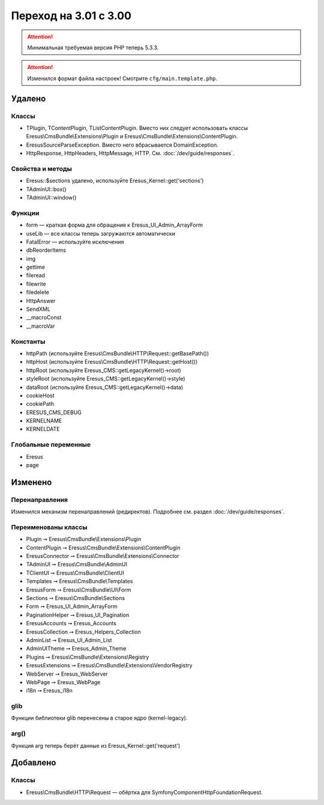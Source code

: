 Переход на 3.01 с 3.00
======================

.. attention::
   Минимальная требуемая версия PHP теперь 5.3.3.

.. attention::
   Изменился формат файла настроек! Смотрите ``cfg/main.template.php``.

Удалено
-------

Классы
^^^^^^

- TPlugin, TContentPlugin, TListContentPlugin. Вместо них следует использовать классы
  Eresus\\CmsBundle\\Extensions\\Plugin и Eresus\\CmsBundle\\Extensions\\ContentPlugin.
- EresusSourceParseException. Вместо него вбрасывается DomainException.
- HttpResponse, HttpHeaders, HttpMessage, HTTP. См. :doc:`/dev/guide/responses`.

Свойства и методы
^^^^^^^^^^^^^^^^^

- Eresus::$sections удалено, используйте Eresus_Kernel::get('sections')
- TAdminUI::box()
- TAdminUI::window()

Функции
^^^^^^^

- form — краткая форма для обращения к Eresus_UI_Admin_ArrayForm
- useLib — все классы теперь загружаются автоматически
- FatalError — используйте исключения
- dbReorderItems
- img
- gettime
- fileread
- filewrite
- filedelete
- HttpAnswer
- SendXML
- __macroConst
- __macroVar

Константы
^^^^^^^^^

- httpPath (используйте Eresus\\CmsBundle\\HTTP\\Request::getBasePath())
- httpHost (используйте Eresus\\CmsBundle\\HTTP\\Request::getHost())
- httpRoot (используйте Eresus_CMS::getLegacyKernel()->root)
- styleRoot (используйте Eresus_CMS::getLegacyKernel()->style)
- dataRoot (используйте Eresus_CMS::getLegacyKernel()->data)
- cookieHost
- cookiePath
- ERESUS_CMS_DEBUG
- KERNELNAME
- KERNELDATE

Глобальные переменные
^^^^^^^^^^^^^^^^^^^^^

- Eresus
- page

Изменено
--------

Перенаправления
^^^^^^^^^^^^^^^

Изменился механизм перенаправлений (редиректов). Подробнее см. раздел :doc:`/dev/guide/responses`.

Переименованы классы
^^^^^^^^^^^^^^^^^^^^

- Plugin ➙ Eresus\\CmsBundle\\Extensions\\Plugin
- ContentPlugin ➙ Eresus\\CmsBundle\\Extensions\\ContentPlugin
- EresusConnector ➙ Eresus\\CmsBundle\\Extensions\\Connector
- TAdminUI ➙ Eresus\\CmsBundle\\AdminUI
- TClientUI ➙ Eresus\\CmsBundle\\ClientUI
- Templates ➙ Eresus\\CmsBundle\\Templates
- EresusForm ➙ Eresus\\CmsBundle\\UI\\Form
- Sections ➙ Eresus\\CmsBundle\\Sections
- Form ➙ Eresus_UI_Admin_ArrayForm
- PaginationHelper ➙ Eresus_UI_Pagination
- EresusAccounts ➙ Eresus_Accounts
- EresusCollection ➙ Eresus_Helpers_Collection
- AdminList ➙ Eresus_UI_Admin_List
- AdminUITheme ➙ Eresus_Admin_Theme
- Plugins ➙ Eresus\\CmsBundle\\Extensions\\Registry
- EresusExtensions ➙ Eresus\\CmsBundle\\Extensions\\VendorRegistry
- WebServer ➙ Eresus_WebServer
- WebPage ➙ Eresus_WebPage
- i18n ➙ Eresus_i18n

glib
^^^^

Функции библиотеки glib перенесены в старое ядро (kernel-legacy).

arg()
^^^^^

Функция arg теперь берёт данные из Eresus_Kernel::get('request')


Добавлено
---------

Классы
^^^^^^

- Eresus\\CmsBundle\\HTTP\\Request — обёртка для Symfony\Component\HttpFoundation\Request.
